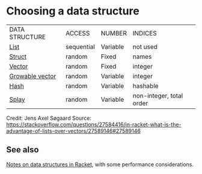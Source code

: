 * Choosing a data structure

|DATA STRUCTURE|ACCESS|NUMBER|INDICES|
|[[https://docs.racket-lang.org/guide/pairs.html][List]]|sequential|Variable|not used|
|[[https://docs.racket-lang.org/guide/define-struct.html][Struct]]|random|Fixed|names|
|[[https://docs.racket-lang.org/guide/vectors.html][Vector]]|random|Fixed|integer|
|[[https://docs.racket-lang.org/data/gvector.html][Growable vector]]|random|Variable|integer|
|[[https://docs.racket-lang.org/guide/hash-tables.html][Hash]]|random|Variable|hashable|
|[[https://docs.racket-lang.org/data/Splay_Trees.html][Splay]]|random|Variable|non-integer, total order|


Credit: Jens Axel Søgaard   
Source: [[https://stackoverflow.com/questions/27584416/in-racket-what-is-the-advantage-of-lists-over-vectors/27589146#27589146][https://stackoverflow.com/questions/27584416/in-racket-what-is-the-advantage-of-lists-over-vectors/27589146#27589146]]

** See also

[[https://alex-hhh.github.io/2019/02/racket-data-structures.html][Notes on data structures in Racket]], with some performance considerations.